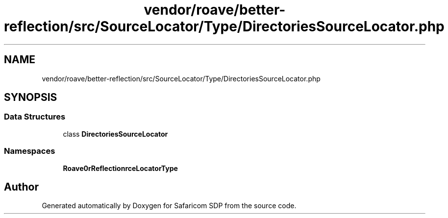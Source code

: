 .TH "vendor/roave/better-reflection/src/SourceLocator/Type/DirectoriesSourceLocator.php" 3 "Sat Sep 26 2020" "Safaricom SDP" \" -*- nroff -*-
.ad l
.nh
.SH NAME
vendor/roave/better-reflection/src/SourceLocator/Type/DirectoriesSourceLocator.php
.SH SYNOPSIS
.br
.PP
.SS "Data Structures"

.in +1c
.ti -1c
.RI "class \fBDirectoriesSourceLocator\fP"
.br
.in -1c
.SS "Namespaces"

.in +1c
.ti -1c
.RI " \fBRoave\\BetterReflection\\SourceLocator\\Type\fP"
.br
.in -1c
.SH "Author"
.PP 
Generated automatically by Doxygen for Safaricom SDP from the source code\&.
